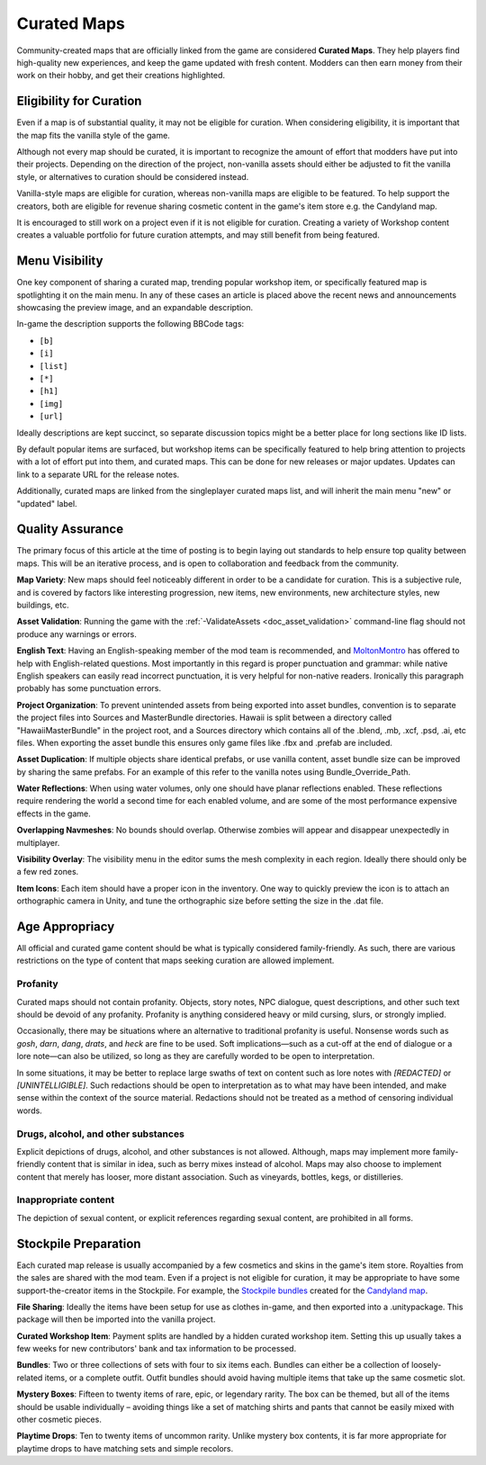.. _doc_mapping_curated:

Curated Maps
============

Community-created maps that are officially linked from the game are considered **Curated Maps**. They help players find high-quality new experiences, and keep the game updated with fresh content. Modders can then earn money from their work on their hobby, and get their creations highlighted.

Eligibility for Curation
------------------------

Even if a map is of substantial quality, it may not be eligible for curation. When considering eligibility, it is important that the map fits the vanilla style of the game.

Although not every map should be curated, it is important to recognize the amount of effort that modders have put into their projects. Depending on the direction of the project, non-vanilla assets should either be adjusted to fit the vanilla style, or alternatives to curation should be considered instead.

Vanilla-style maps are eligible for curation, whereas non-vanilla maps are eligible to be featured. To help support the creators, both are eligible for revenue sharing cosmetic content in the game's item store e.g. the Candyland map.

It is encouraged to still work on a project even if it is not eligible for curation. Creating a variety of Workshop content creates a valuable portfolio for future curation attempts, and may still benefit from being featured.

Menu Visibility
---------------

One key component of sharing a curated map, trending popular workshop item, or specifically featured map is spotlighting it on the main menu. In any of these cases an article is placed above the recent news and announcements showcasing the preview image, and an expandable description.

In-game the description supports the following BBCode tags:

* ``[b]``
* ``[i]``
* ``[list]``
* ``[*]``
* ``[h1]``
* ``[img]``
* ``[url]``

Ideally descriptions are kept succinct, so separate discussion topics might be a better place for long sections like ID lists.

By default popular items are surfaced, but workshop items can be specifically featured to help bring attention to projects with a lot of effort put into them, and curated maps. This can be done for new releases or major updates. Updates can link to a separate URL for the release notes.

Additionally, curated maps are linked from the singleplayer curated maps list, and will inherit the main menu "new" or "updated" label.

Quality Assurance
-----------------

The primary focus of this article at the time of posting is to begin laying out standards to help ensure top quality between maps. This will be an iterative process, and is open to collaboration and feedback from the community.

**Map Variety**: New maps should feel noticeably different in order to be a candidate for curation. This is a subjective rule, and is covered by factors like interesting progression, new items, new environments, new architecture styles, new buildings, etc.

**Asset Validation**: Running the game with the :ref:`-ValidateAssets <doc_asset_validation>` command-line flag should not produce any warnings or errors.

**English Text**: Having an English-speaking member of the mod team is recommended, and `MoltonMontro <mailto:moltonmontro@smartlydressedgames.com>`_ has offered to help with English-related questions. Most importantly in this regard is proper punctuation and grammar: while native English speakers can easily read incorrect punctuation, it is very helpful for non-native readers. Ironically this paragraph probably has some punctuation errors.

**Project Organization**: To prevent unintended assets from being exported into asset bundles, convention is to separate the project files into Sources and MasterBundle directories. Hawaii is split between a directory called "HawaiiMasterBundle" in the project root, and a Sources directory which contains all of the .blend, .mb, .xcf, .psd, .ai, etc files. When exporting the asset bundle this ensures only game files like .fbx and .prefab are included.

**Asset Duplication**: If multiple objects share identical prefabs, or use vanilla content, asset bundle size can be improved by sharing the same prefabs. For an example of this refer to the vanilla notes using Bundle_Override_Path.

**Water Reflections**: When using water volumes, only one should have planar reflections enabled. These reflections require rendering the world a second time for each enabled volume, and are some of the most performance expensive effects in the game.

**Overlapping Navmeshes**: No bounds should overlap. Otherwise zombies will appear and disappear unexpectedly in multiplayer.

**Visibility Overlay**: The visibility menu in the editor sums the mesh complexity in each region. Ideally there should only be a few red zones.

**Item Icons**: Each item should have a proper icon in the inventory. One way to quickly preview the icon is to attach an orthographic camera in Unity, and tune the orthographic size before setting the size in the .dat file.

Age Appropriacy
---------------

All official and curated game content should be what is typically considered family-friendly. As such, there are various restrictions on the type of content that maps seeking curation are allowed implement.

Profanity
`````````

Curated maps should not contain profanity. Objects, story notes, NPC dialogue, quest descriptions, and other such text should be devoid of any profanity. Profanity is anything considered heavy or mild cursing, slurs, or strongly implied.

Occasionally, there may be situations where an alternative to traditional profanity is useful. Nonsense words such as *gosh*, *darn*, *dang*, *drats*, and *heck* are fine to be used. Soft implications—such as a cut-off at the end of dialogue or a lore note—can also be utilized, so long as they are carefully worded to be open to interpretation.

In some situations, it may be better to replace large swaths of text on content such as lore notes with *\[REDACTED]* or *\[UNINTELLIGIBLE]*. Such redactions should be open to interpretation as to what may have been intended, and make sense within the context of the source material. Redactions should not be treated as a method of censoring individual words.

Drugs, alcohol, and other substances
````````````````````````````````````

Explicit depictions of drugs, alcohol, and other substances is not allowed. Although, maps may implement more family-friendly content that is similar in idea, such as berry mixes instead of alcohol. Maps may also choose to implement content that merely has looser, more distant association. Such as vineyards, bottles, kegs, or distilleries.

Inappropriate content
`````````````````````

The depiction of sexual content, or explicit references regarding sexual content, are prohibited in all forms.

Stockpile Preparation
---------------------

Each curated map release is usually accompanied by a few cosmetics and skins in the game's item store. Royalties from the sales are shared with the mod team. Even if a project is not eligible for curation, it may be appropriate to have some support-the-creator items in the Stockpile. For example, the `Stockpile bundles <https://store.steampowered.com/itemstore/304930/browse/?searchtext=%22Rootbeer+Ranger+Bundle%22+%22Cottontail+Ops+Bundle%22>`_ created for the `Candyland map <https://steamcommunity.com/sharedfiles/filedetails/?id=1776871385>`_.

**File Sharing**: Ideally the items have been setup for use as clothes in-game, and then exported into a .unitypackage. This package will then be imported into the vanilla project.

**Curated Workshop Item**: Payment splits are handled by a hidden curated workshop item. Setting this up usually takes a few weeks for new contributors' bank and tax information to be processed.

**Bundles**: Two or three collections of sets with four to six items each. Bundles can either be a collection of loosely-related items, or a complete outfit. Outfit bundles should avoid having multiple items that take up the same cosmetic slot.

**Mystery Boxes**: Fifteen to twenty items of rare, epic, or legendary rarity. The box can be themed, but all of the items should be usable individually – avoiding things like a set of matching shirts and pants that cannot be easily mixed with other cosmetic pieces.

**Playtime Drops**: Ten to twenty items of uncommon rarity. Unlike mystery box contents, it is far more appropriate for playtime drops to have matching sets and simple recolors.

